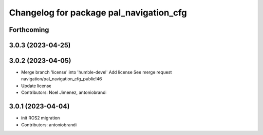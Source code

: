 ^^^^^^^^^^^^^^^^^^^^^^^^^^^^^^^^^^^^^^^^
Changelog for package pal_navigation_cfg
^^^^^^^^^^^^^^^^^^^^^^^^^^^^^^^^^^^^^^^^

Forthcoming
-----------

3.0.3 (2023-04-25)
------------------

3.0.2 (2023-04-05)
------------------
* Merge branch 'license' into 'humble-devel'
  Add license
  See merge request navigation/pal_navigation_cfg_public!46
* Update license
* Contributors: Noel Jimenez, antoniobrandi

3.0.1 (2023-04-04)
------------------
* init ROS2 migration
* Contributors: antoniobrandi
